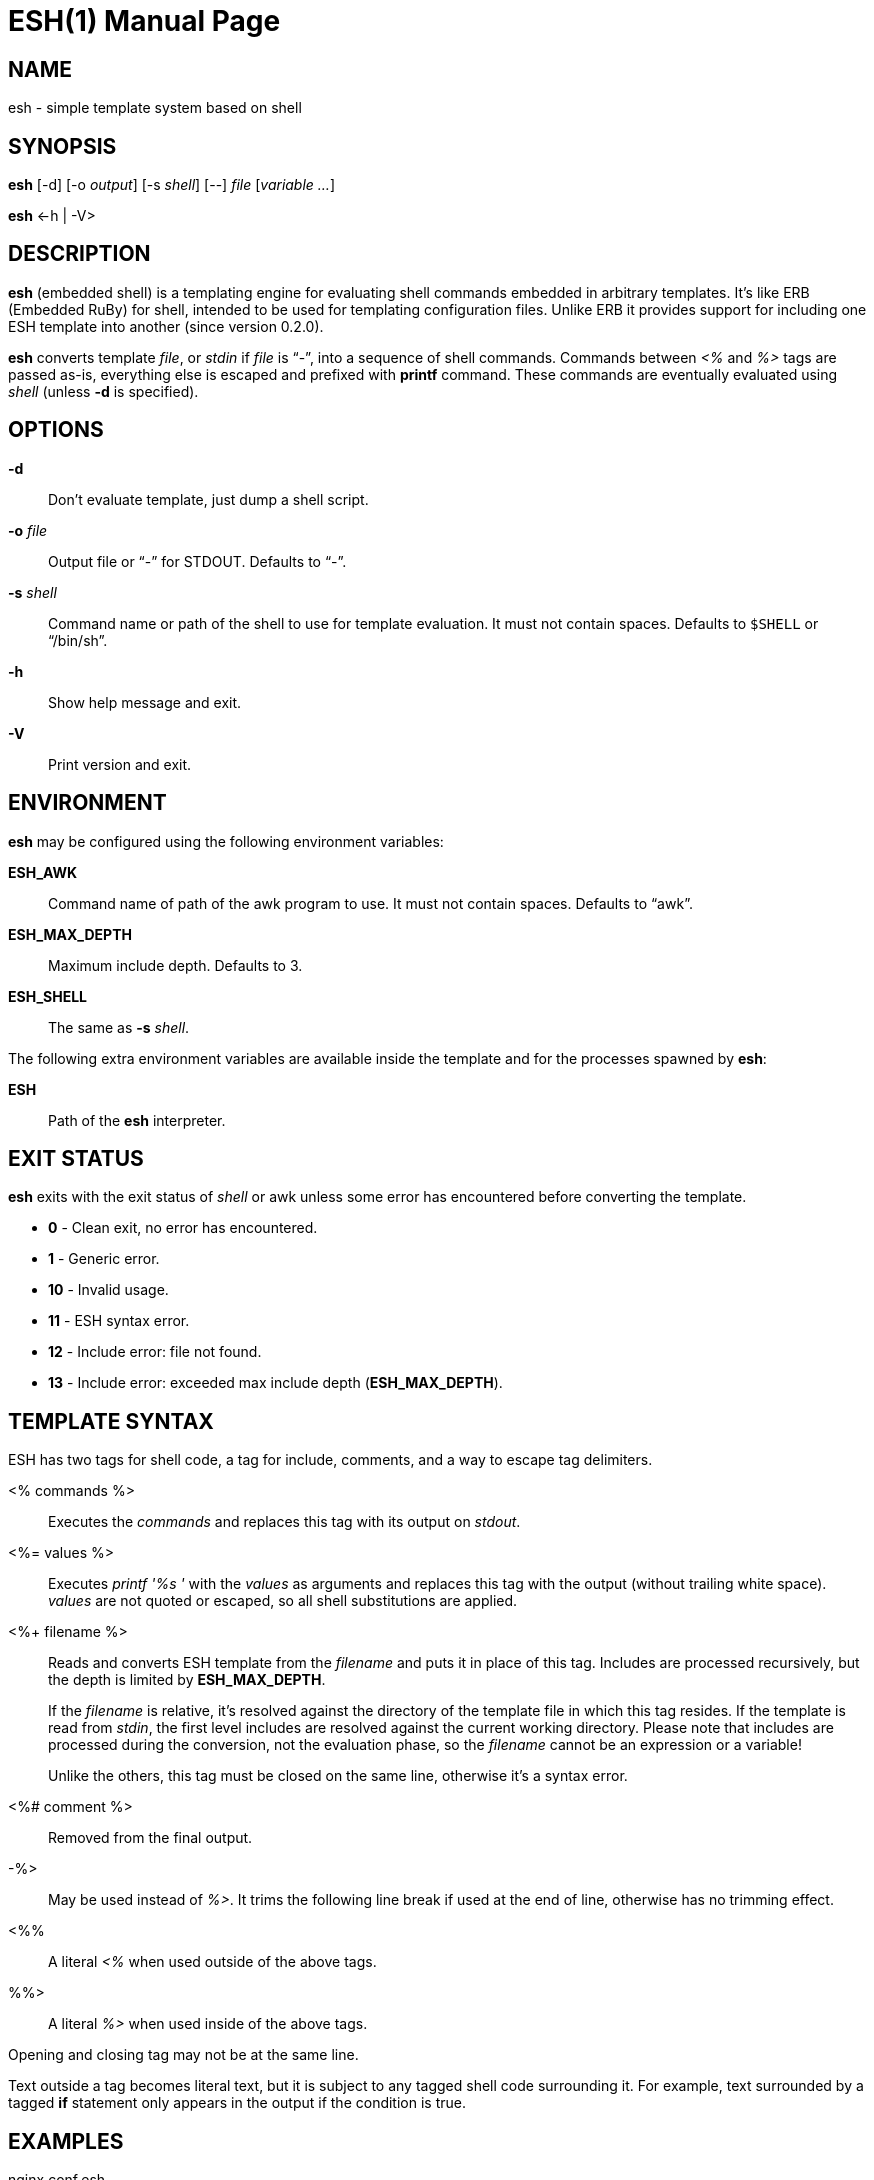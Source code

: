 = ESH(1)
:doctype: manpage


== NAME

esh - simple template system based on shell


== SYNOPSIS

*esh* [-d] [-o _output_] [-s _shell_] [--] _file_ [_variable_ _..._]

*esh* \<-h | -V>


== DESCRIPTION

*esh* (embedded shell) is a templating engine for evaluating shell commands embedded in arbitrary templates.
It's like ERB (Embedded RuBy) for shell, intended to be used for templating configuration files.
Unlike ERB it provides support for including one ESH template into another (since version 0.2.0).

*esh* converts template _file_, or _stdin_ if _file_ is "`-`", into a sequence of shell commands.
Commands between _<%_ and _%>_ tags are passed as-is, everything else is escaped and prefixed with *printf* command.
These commands are eventually evaluated using _shell_ (unless *-d* is specified).


== OPTIONS

*-d*::
  Don't evaluate template, just dump a shell script.

*-o* _file_::
  Output file or "`-`" for STDOUT.
  Defaults to "`-`".

*-s* _shell_::
  Command name or path of the shell to use for template evaluation.
  It must not contain spaces.
  Defaults to `$SHELL` or "`/bin/sh`".

*-h*::
  Show help message and exit.

*-V*::
  Print version and exit.


== ENVIRONMENT

*esh* may be configured using the following environment variables:

*ESH_AWK*::
  Command name of path of the awk program to use.
  It must not contain spaces.
  Defaults to "`awk`".

*ESH_MAX_DEPTH*::
  Maximum include depth.
  Defaults to 3.

*ESH_SHELL*::
  The same as *-s* _shell_.

The following extra environment variables are available inside the template and for the processes spawned by *esh*:

*ESH*::
  Path of the *esh* interpreter.


== EXIT STATUS

*esh* exits with the exit status of _shell_ or awk unless some error has encountered before converting the template.

* *0*  - Clean exit, no error has encountered.
* *1*  - Generic error.
* *10* - Invalid usage.
* *11* - ESH syntax error.
* *12* - Include error: file not found.
* *13* - Include error: exceeded max include depth (*ESH_MAX_DEPTH*).


== TEMPLATE SYNTAX

ESH has two tags for shell code, a tag for include, comments, and a way to escape tag delimiters.

<% commands %>::
  Executes the _commands_ and replaces this tag with its output on _stdout_.

<%= values %>::
  Executes _printf '%s '_ with the _values_ as arguments and replaces this tag with the output (without trailing white space).
  _values_ are not quoted or escaped, so all shell substitutions are applied.

<%+ filename %>::
Reads and converts ESH template from the _filename_ and puts it in place of this tag.
Includes are processed recursively, but the depth is limited by *ESH_MAX_DEPTH*.
+
If the _filename_ is relative, it's resolved against the directory of the template file in which this tag resides.
If the template is read from _stdin_, the first level includes are resolved against the current working directory.
Please note that includes are processed during the conversion, not the evaluation phase, so the _filename_ cannot be an expression or a variable!
+
Unlike the others, this tag must be closed on the same line, otherwise it's a syntax error.

<%# comment %>::
  Removed from the final output.

-%>::
  May be used instead of _%>_.
  It trims the following line break if used at the end of line, otherwise has no trimming effect.

<%%::
  A literal _<%_ when used outside of the above tags.

%%>::
  A literal _%>_ when used inside of the above tags.

Opening and closing tag may not be at the same line.

Text outside a tag becomes literal text, but it is subject to any tagged shell code surrounding it.
For example, text surrounded by a tagged *if* statement only appears in the output if the condition is true.


== EXAMPLES

[source, nginx]
.nginx.conf.esh
----
http {
    access_log <%= $logs_dir/access.log %> main;

    resolver <%= $(sed -En 's/^nameserver ([^#]+)/\1/p' /etc/resolv.conf) %>;

    <% if nginx -V 2>&1 | grep -q lua-nginx-module; then -%>
    lua_package_path '<%= $(pkg-config --variable=INSTALL_LMOD lua) %>/?.lua';
    <% fi -%>

    <%+ ./http-common.esh %>

    <%# The rest of the config is omitted %>
}
----

To generate the resulting configuration file run:

[source, sh]
esh -o nginx.conf nginx.conf.esh logs_dir=/var/log/nginx


== AUTHORS

*esh*'s author is Jakub Jirutka.


== REPORTING BUGS

Report bugs to the project's issue tracker at https://github.com/jirutka/esh/issues.


== SEE ALSO

sh(1)
